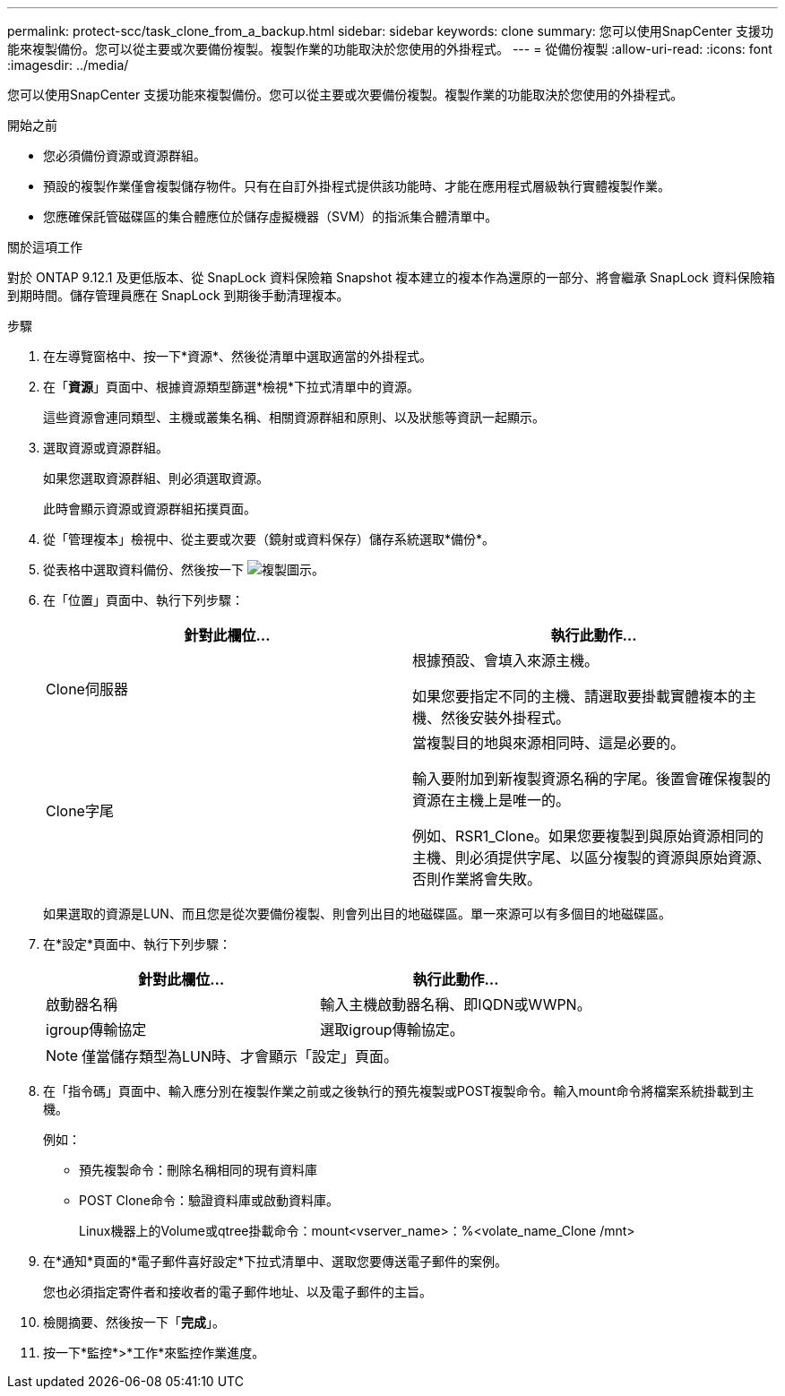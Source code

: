 ---
permalink: protect-scc/task_clone_from_a_backup.html 
sidebar: sidebar 
keywords: clone 
summary: 您可以使用SnapCenter 支援功能來複製備份。您可以從主要或次要備份複製。複製作業的功能取決於您使用的外掛程式。 
---
= 從備份複製
:allow-uri-read: 
:icons: font
:imagesdir: ../media/


[role="lead"]
您可以使用SnapCenter 支援功能來複製備份。您可以從主要或次要備份複製。複製作業的功能取決於您使用的外掛程式。

.開始之前
* 您必須備份資源或資源群組。
* 預設的複製作業僅會複製儲存物件。只有在自訂外掛程式提供該功能時、才能在應用程式層級執行實體複製作業。
* 您應確保託管磁碟區的集合體應位於儲存虛擬機器（SVM）的指派集合體清單中。


.關於這項工作
對於 ONTAP 9.12.1 及更低版本、從 SnapLock 資料保險箱 Snapshot 複本建立的複本作為還原的一部分、將會繼承 SnapLock 資料保險箱到期時間。儲存管理員應在 SnapLock 到期後手動清理複本。

.步驟
. 在左導覽窗格中、按一下*資源*、然後從清單中選取適當的外掛程式。
. 在「*資源*」頁面中、根據資源類型篩選*檢視*下拉式清單中的資源。
+
這些資源會連同類型、主機或叢集名稱、相關資源群組和原則、以及狀態等資訊一起顯示。

. 選取資源或資源群組。
+
如果您選取資源群組、則必須選取資源。

+
此時會顯示資源或資源群組拓撲頁面。

. 從「管理複本」檢視中、從主要或次要（鏡射或資料保存）儲存系統選取*備份*。
. 從表格中選取資料備份、然後按一下 image:../media/clone_icon.gif["複製圖示"]。
. 在「位置」頁面中、執行下列步驟：
+
|===
| 針對此欄位... | 執行此動作... 


 a| 
Clone伺服器
 a| 
根據預設、會填入來源主機。

如果您要指定不同的主機、請選取要掛載實體複本的主機、然後安裝外掛程式。



 a| 
Clone字尾
 a| 
當複製目的地與來源相同時、這是必要的。

輸入要附加到新複製資源名稱的字尾。後置會確保複製的資源在主機上是唯一的。

例如、RSR1_Clone。如果您要複製到與原始資源相同的主機、則必須提供字尾、以區分複製的資源與原始資源、否則作業將會失敗。

|===
+
如果選取的資源是LUN、而且您是從次要備份複製、則會列出目的地磁碟區。單一來源可以有多個目的地磁碟區。

. 在*設定*頁面中、執行下列步驟：
+
|===
| 針對此欄位... | 執行此動作... 


 a| 
啟動器名稱
 a| 
輸入主機啟動器名稱、即IQDN或WWPN。



 a| 
igroup傳輸協定
 a| 
選取igroup傳輸協定。

|===
+

NOTE: 僅當儲存類型為LUN時、才會顯示「設定」頁面。

. 在「指令碼」頁面中、輸入應分別在複製作業之前或之後執行的預先複製或POST複製命令。輸入mount命令將檔案系統掛載到主機。
+
例如：

+
** 預先複製命令：刪除名稱相同的現有資料庫
** POST Clone命令：驗證資料庫或啟動資料庫。
+
Linux機器上的Volume或qtree掛載命令：mount<vserver_name>：%<volate_name_Clone /mnt>



. 在*通知*頁面的*電子郵件喜好設定*下拉式清單中、選取您要傳送電子郵件的案例。
+
您也必須指定寄件者和接收者的電子郵件地址、以及電子郵件的主旨。

. 檢閱摘要、然後按一下「*完成*」。
. 按一下*監控*>*工作*來監控作業進度。

